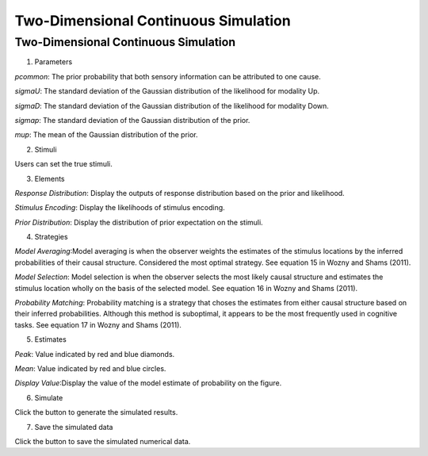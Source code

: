 Two-Dimensional Continuous Simulation
~~~~~~~~~~

Two-Dimensional Continuous Simulation
-----------------------------------------

.. image:: sensory_simu.tif

1. Parameters

*pcommon*: The prior probability that both sensory information can be attributed to one cause.

*sigmaU*: The standard deviation of the Gaussian distribution of the likelihood for modality Up.

*sigmaD*: The standard deviation of the Gaussian distribution of the likelihood for modality Down.

*sigmap*: The standard deviation of the Gaussian distribution of the prior.

*mup*: The mean of the Gaussian distribution of the prior.

2. Stimuli

Users can set the true stimuli.


3. Elements

*Response Distribution*: Display the outputs of response distribution based on the prior and likelihood.

*Stimulus Encoding*: Display the likelihoods of stimulus encoding.

*Prior Distribution*: Display the distribution of prior expectation on the stimuli.

4. Strategies

*Model Averaging*:Model averaging is when the observer weights the estimates of the stimulus locations by the inferred probabilities of their causal structure. Considered the most optimal strategy. See equation 15 in Wozny and Shams (2011).

*Model Selection*: Model selection is when the observer selects the most likely causal structure and estimates the stimulus location wholly on the basis of the selected model. See equation 16 in Wozny and Shams (2011).

*Probability Matching*: Probability matching is a strategy that choses the estimates from either causal structure based on their inferred probabilities. Although this method is suboptimal, it appears to be the most frequently used in cognitive tasks. See equation 17 in Wozny and Shams (2011).

5. Estimates

*Peak*: Value indicated by red and blue diamonds.

*Mean*: Value indicated by red and blue circles.

*Display Value*:Display the value of the model estimate of probability on the figure.

6. Simulate

Click the button to generate the simulated results.

7. Save the simulated data

Click the button to save the simulated numerical data.
